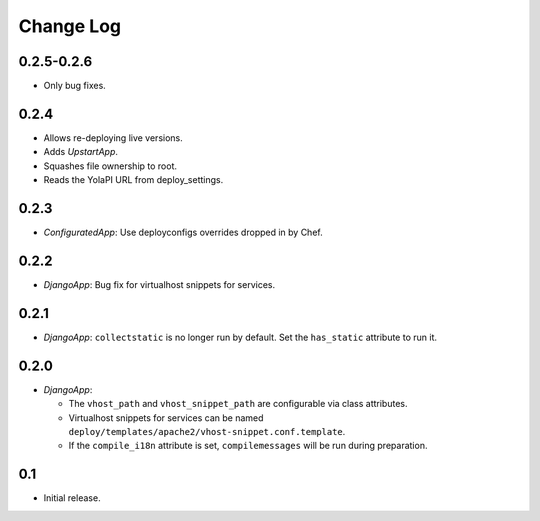 Change Log
==========

0.2.5-0.2.6
------------

* Only bug fixes.

0.2.4
-----

* Allows re-deploying live versions.
* Adds `UpstartApp`.
* Squashes file ownership to root.
* Reads the YolaPI URL from deploy_settings.

0.2.3
-----

* `ConfiguratedApp`: Use deployconfigs overrides dropped in by Chef.

0.2.2
-----

* `DjangoApp`: Bug fix for virtualhost snippets for services.

0.2.1
-----

* `DjangoApp`: ``collectstatic`` is no longer run by default. Set the
  ``has_static`` attribute to run it.

0.2.0
-----

* `DjangoApp`:

  - The ``vhost_path`` and ``vhost_snippet_path`` are configurable via
    class attributes.
  - Virtualhost snippets for services can be named
    ``deploy/templates/apache2/vhost-snippet.conf.template``.
  - If the ``compile_i18n`` attribute is set, ``compilemessages`` will
    be run during preparation.

0.1
---

* Initial release.

